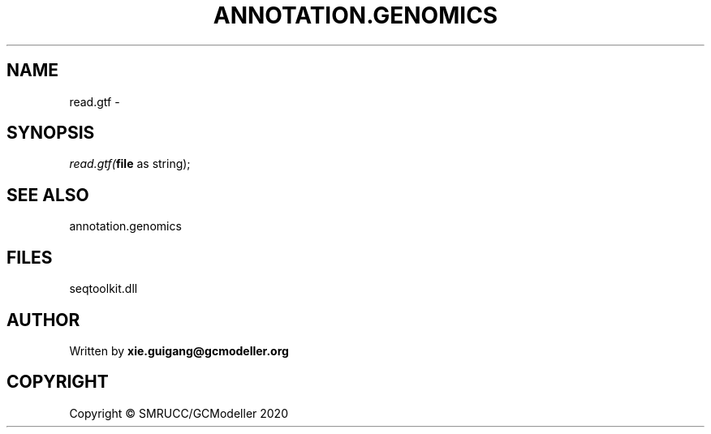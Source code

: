 .\" man page create by R# package system.
.TH ANNOTATION.GENOMICS 2 2000-01-01 "read.gtf" "read.gtf"
.SH NAME
read.gtf \- 
.SH SYNOPSIS
\fIread.gtf(\fBfile\fR as string);\fR
.SH SEE ALSO
annotation.genomics
.SH FILES
.PP
seqtoolkit.dll
.PP
.SH AUTHOR
Written by \fBxie.guigang@gcmodeller.org\fR
.SH COPYRIGHT
Copyright © SMRUCC/GCModeller 2020
